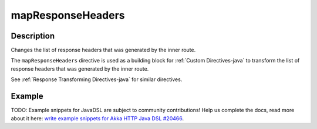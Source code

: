 .. _-mapResponseHeaders-java-:

mapResponseHeaders
==================

Description
-----------
Changes the list of response headers that was generated by the inner route.

The ``mapResponseHeaders`` directive is used as a building block for :ref:`Custom Directives-java` to transform the list of
response headers that was generated by the inner route.

See :ref:`Response Transforming Directives-java` for similar directives.

Example
-------
TODO: Example snippets for JavaDSL are subject to community contributions! Help us complete the docs, read more about it here: `write example snippets for Akka HTTP Java DSL #20466 <https://github.com/akka/akka/issues/20466>`_.
